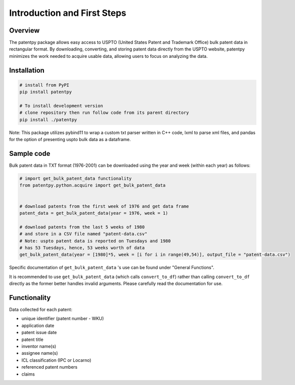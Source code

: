 .. role:: raw-html-m2r(raw)
   :format: html


Introduction and First Steps
============================
.. image:: https://img.shields.io/badge/License-MIT-blue.svg
   :target: https://opensource.org/licenses/MIT
   :alt: License: MIT


Overview
--------

The patentpy package allows easy access to USPTO (United States Patent and Trademark Office) bulk patent data in rectangular format. By downloading, converting, and storing patent data directly from the USPTO website, patentpy minimizes the work needed to acquire usable data, allowing users to focus on analyzing the data.

Installation
------------

.. code-block:: bash

   # install from PyPI
   pip install patentpy

   # To install development version
   # clone repository then run follow code from its parent directory
   pip install ./patentpy

Note: This package utilizes pybind11 to wrap a custom txt parser written in C++ code, lxml to parse xml files, and pandas for the option of presenting uspto bulk data as a dataframe.

Sample code
-----------

Bulk patent data in TXT format (1976-2001) can be downloaded using the year and week (within each year) as follows:

.. code-block:: python

   # import get_bulk_patent_data functionality
   from patentpy.python.acquire import get_bulk_patent_data


   # download patents from the first week of 1976 and get data frame
   patent_data = get_bulk_patent_data(year = 1976, week = 1)

   # download patents from the last 5 weeks of 1980
   # and store in a CSV file named "patent-data.csv"
   # Note: uspto patent data is reported on Tuesdays and 1980
   # has 53 Tuesdays, hence, 53 weeks worth of data
   get_bulk_patent_data(year = [1980]*5, week = [i for i in range(49,54)], output_file = "patent-data.csv")

Specific documentation of ``get_bulk_patent_data`` 's use can be found under "General Functions".

It is recommended to use ``get_bulk_patent_data`` (which calls ``convert_to_df``) rather than 
calling ``convert_to_df`` directly as the former better handles invalid arguments. 
Please carefully read the documentation for use.

Functionality
-------------

Data collected for each patent:

* unique identifier (patent number - WKU)
* application date
* patent issue date
* patent title
* inventor name(s)
* assignee name(s)
* ICL classification (IPC or Locarno)
* referenced patent numbers
* claims